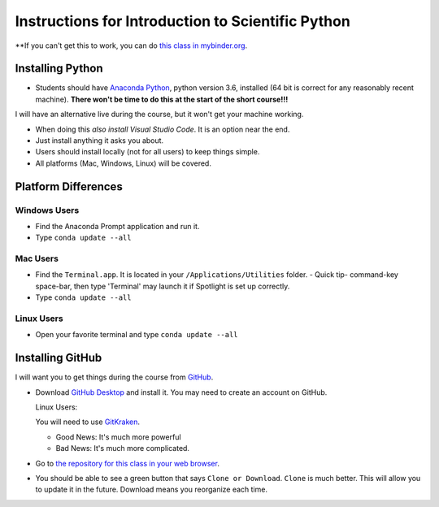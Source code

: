 
Instructions for Introduction to Scientific Python
==================================================

**If you can't get this to work, you can do `this class in  mybinder.org`_. 

Installing Python
-----------------

- Students should have `Anaconda Python`_, python version 3.6, installed (64 bit is correct for any reasonably recent machine). **There won't be time to do this at the start of the short course!!!**

I will have an alternative live during the course, but it won't get your machine working. 

- When doing this *also install Visual Studio Code*. It is an option near the end. 

- Just install anything it asks you about. 

- Users should install locally (not for all users) to keep things simple. 

- All platforms (Mac, Windows, Linux) will be covered. 

Platform Differences
--------------------

Windows Users
~~~~~~~~~~~~~

- Find the Anaconda Prompt application and run it. 
- Type ``conda update --all``

Mac Users
~~~~~~~~~

- Find the ``Terminal.app``. It is located in your ``/Applications/Utilities`` folder. 
  - Quick tip- command-key space-bar, then type 'Terminal' may launch it if Spotlight is set up correctly. 
- Type ``conda update --all``
 
Linux Users
~~~~~~~~~~~

- Open your favorite terminal and type ``conda update --all``

Installing GitHub
-----------------

I will want you to get things during the course from `GitHub <http://github.com>`_. 

- Download `GitHub Desktop`_ and install it. You may need to create an account on GitHub. 

  Linux Users:
  
  You will need to use `GitKraken`_. 
  
  - Good News: It's much more powerful
  - Bad News: It's much more complicated. 

- Go to `the repository for this class in your web browser`_. 
- You should be able to see a green button that says ``Clone or Download``. ``Clone`` is much better. This will allow you to update it in the future. Download means you reorganize each time. 


.. _`Anaconda Python` : https://www.anaconda.com/download/#download
.. _`GitHub Desktop`: https://desktop.github.com/
.. _`GitKraken` : https://www.gitkraken.com/
.. _`the repository for this class in your web browser` : https://github.com/josephcslater/Introduction_to_Python
.. _`this class in  mybinder.org` : https://mybinder.org/v2/gh/josephcslater/Introduction_to_Python/master
